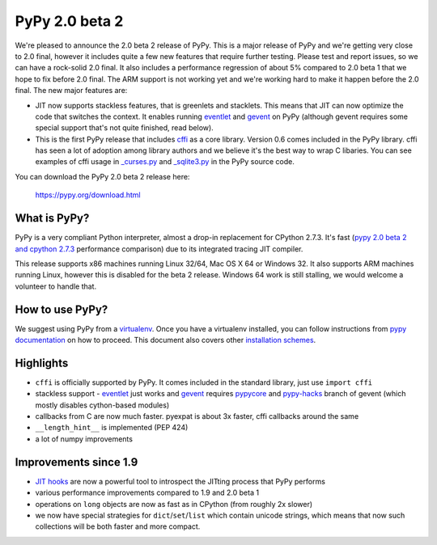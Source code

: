 ===============
PyPy 2.0 beta 2
===============

We're pleased to announce the 2.0 beta 2 release of PyPy. This is a major
release of PyPy and we're getting very close to 2.0 final, however it includes
quite a few new features that require further testing. Please test and report
issues, so we can have a rock-solid 2.0 final. It also includes a performance
regression of about 5% compared to 2.0 beta 1 that we hope to fix before
2.0 final. The ARM support is not working yet and we're working hard to
make it happen before the 2.0 final. The new major features are:

* JIT now supports stackless features, that is greenlets and stacklets. This
  means that JIT can now optimize the code that switches the context. It enables
  running `eventlet`_ and `gevent`_ on PyPy (although gevent requires some
  special support that's not quite finished, read below).

* This is the first PyPy release that includes `cffi`_ as a core library.
  Version 0.6 comes included in the PyPy library. cffi has seen a lot of
  adoption among library authors and we believe it's the best way to wrap
  C libaries. You can see examples of cffi usage in `_curses.py`_ and
  `_sqlite3.py`_ in the PyPy source code.

You can download the PyPy 2.0 beta 2 release here:

    https://pypy.org/download.html 

What is PyPy?
=============

PyPy is a very compliant Python interpreter, almost a drop-in replacement for
CPython 2.7.3. It's fast (`pypy 2.0 beta 2 and cpython 2.7.3`_
performance comparison) due to its integrated tracing JIT compiler.

This release supports x86 machines running Linux 32/64, Mac OS X 64 or
Windows 32. It also supports ARM machines running Linux, however this is
disabled for the beta 2 release.
Windows 64 work is still stalling, we would welcome a volunteer
to handle that.

.. _`pypy 2.0 beta 2 and cpython 2.7.3`: https://bit.ly/USXqpP

How to use PyPy?
================

We suggest using PyPy from a `virtualenv`_. Once you have a virtualenv
installed, you can follow instructions from `pypy documentation`_ on how
to proceed. This document also covers other `installation schemes`_.

.. _`pypy documentation`: https://doc.pypy.org/en/latest/getting-started.html#installing-using-virtualenv
.. _`virtualenv`: https://www.virtualenv.org/en/latest/
.. _`installation schemes`: https://doc.pypy.org/en/latest/getting-started.html#installing-pypy

Highlights
==========

* ``cffi`` is officially supported by PyPy. It comes included in the standard
  library, just use ``import cffi``

* stackless support - `eventlet`_ just works and `gevent`_ requires `pypycore`_
  and `pypy-hacks`_ branch of gevent (which mostly disables cython-based
  modules)

* callbacks from C are now much faster. pyexpat is about 3x faster, cffi
  callbacks around the same

* ``__length_hint__`` is implemented (PEP 424)

* a lot of numpy improvements

Improvements since 1.9
======================

* `JIT hooks`_ are now a powerful tool to introspect the JITting process that
  PyPy performs

* various performance improvements compared to 1.9 and 2.0 beta 1

* operations on ``long`` objects are now as fast as in CPython (from
  roughly 2x slower)

* we now have special strategies for ``dict``/``set``/``list`` which contain
  unicode strings, which means that now such collections will be both faster
  and more compact.

.. _`eventlet`: https://eventlet.net/
.. _`gevent`: https://www.gevent.org/
.. _`cffi`: https://cffi.readthedocs.org/en/release-0.6/
.. _`JIT hooks`: https://doc.pypy.org/en/latest/jit-hooks.html
.. _`pypycore`: https://github.com/gevent-on-pypy/pypycore
.. _`pypy-hacks`: https://github.com/schmir/gevent/tree/pypy-hacks
.. _`_curses.py`: https://bitbucket.org/pypy/pypy/src/aefddd47f224e3c12e2ea74f5c796d76f4355bdb/lib_pypy/_curses.py?at=default
.. _`_sqlite3.py`: https://bitbucket.org/pypy/pypy/src/aefddd47f224e3c12e2ea74f5c796d76f4355bdb/lib_pypy/_sqlite3.py?at=default

